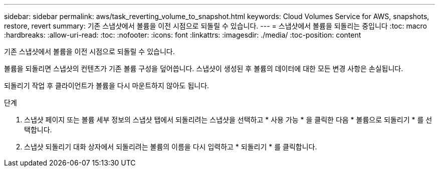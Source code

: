---
sidebar: sidebar 
permalink: aws/task_reverting_volume_to_snapshot.html 
keywords: Cloud Volumes Service for AWS, snapshots, restore, revert 
summary: 기존 스냅샷에서 볼륨을 이전 시점으로 되돌릴 수 있습니다. 
---
= 스냅샷에서 볼륨을 되돌리는 중입니다
:toc: macro
:hardbreaks:
:allow-uri-read: 
:toc: 
:nofooter: 
:icons: font
:linkattrs: 
:imagesdir: ./media/
:toc-position: content


[role="lead"]
기존 스냅샷에서 볼륨을 이전 시점으로 되돌릴 수 있습니다.

볼륨을 되돌리면 스냅샷의 컨텐츠가 기존 볼륨 구성을 덮어씁니다. 스냅샷이 생성된 후 볼륨의 데이터에 대한 모든 변경 사항은 손실됩니다.

되돌리기 작업 후 클라이언트가 볼륨을 다시 마운트하지 않아도 됩니다.

.단계
. 스냅샷 페이지 또는 볼륨 세부 정보의 스냅샷 탭에서 되돌리려는 스냅샷을 선택하고 * 사용 가능 * 을 클릭한 다음 * 볼륨으로 되돌리기 * 를 선택합니다.
. 스냅샷 되돌리기 대화 상자에서 되돌리려는 볼륨의 이름을 다시 입력하고 * 되돌리기 * 를 클릭합니다.

